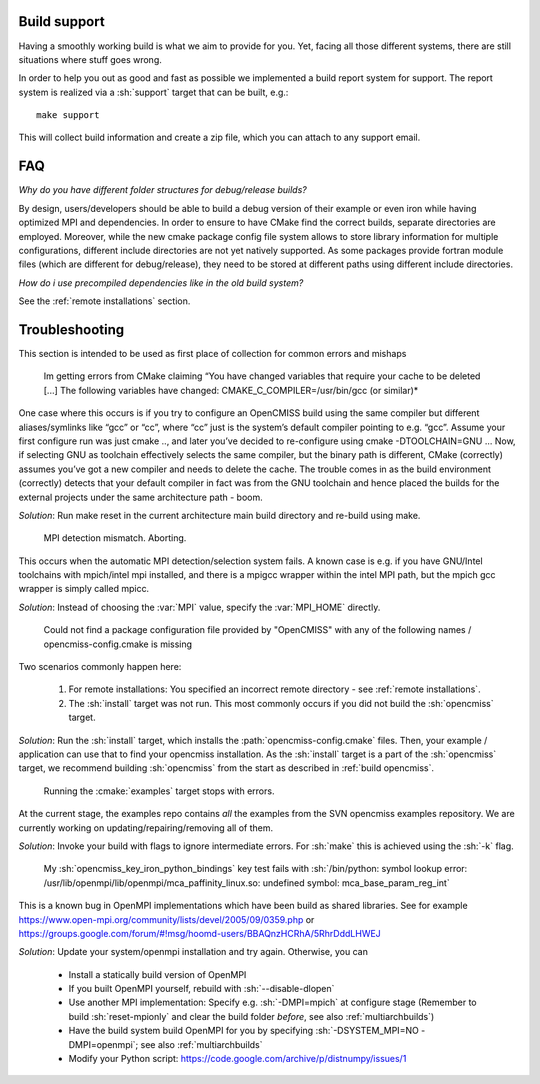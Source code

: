.. _`support section`:
.. _`build support`:

-------------
Build support
-------------
Having a smoothly working build is what we aim to provide for you.
Yet, facing all those different systems, there are still situations where stuff goes wrong.

In order to help you out as good and fast as possible we implemented a build report system for support.
The report system is realized via a :sh:`support` target that can be built, e.g.::
 
   make support
   
This will collect build information and create a zip file, which you can attach to any support email.

---
FAQ
---

*Why do you have different folder structures for debug/release builds?*

By design, users/developers should be able to build a debug version of their example or even
iron while having optimized MPI and dependencies.
In order to ensure to have CMake find the correct builds, separate directories are employed.
Moreover, while the new cmake package config file system allows to store library information
for multiple configurations, different include directories are not yet natively supported.
As some packages provide fortran module files (which are different for debug/release),
they need to be stored at different paths using different include directories.

*How do i use precompiled dependencies like in the old build system?*

See the :ref:`remote installations` section.

.. _`troubleshooting`:

---------------
Troubleshooting
---------------
This section is intended to be used as first place of collection for common errors and mishaps

   Im getting errors from CMake claiming “You have changed variables that require your cache to be deleted [...]
   The following variables have changed: CMAKE_C_COMPILER=/usr/bin/gcc (or similar)*
   
One case where this occurs is if you try to configure an OpenCMISS build using the same compiler but different aliases/symlinks like “gcc” or “cc”, where “cc” just is the system’s default compiler pointing to e.g. “gcc”. Assume your first configure run was just cmake .., and later you’ve decided to re-configure using cmake -DTOOLCHAIN=GNU ... Now, if selecting GNU as toolchain effectively selects the same compiler, but the binary path is different, CMake (correctly) assumes you’ve got a new compiler and needs to delete the cache. The trouble comes in as the build environment (correctly) detects that your default compiler in fact was from the GNU toolchain and hence placed the builds for the external projects under the same architecture path - boom.

*Solution*: Run make reset in the current architecture main build directory and re-build using make.

   MPI detection mismatch. Aborting.
   
This occurs when the automatic MPI detection/selection system fails.
A known case is e.g. if you have GNU/Intel toolchains with mpich/intel mpi installed,
and there is a mpigcc wrapper within the intel MPI path, but the mpich gcc wrapper is simply called mpicc.

*Solution*: Instead of choosing the :var:`MPI` value, specify the :var:`MPI_HOME` directly.

   Could not find a package configuration file provided by "OpenCMISS" with any of the
   following names / opencmiss-config.cmake is missing

Two scenarios commonly happen here:

   1. For remote installations: You specified an incorrect remote directory - see :ref:`remote installations`.
   2. The :sh:`install` target was not run. This most commonly occurs if you did not build the :sh:`opencmiss` target.
   
*Solution*: Run the :sh:`install` target, which installs the :path:`opencmiss-config.cmake` files.
Then, your example / application can use that to find your opencmiss installation.
As the :sh:`install` target is a part of the :sh:`opencmiss` target, we recommend building :sh:`opencmiss`
from the start as described in :ref:`build opencmiss`.

   Running the :cmake:`examples` target stops with errors.
   
At the current stage, the examples repo contains *all* the examples from the SVN opencmiss examples repository.
We are currently working on updating/repairing/removing all of them.
 
*Solution*: Invoke your build with flags to ignore intermediate errors. For :sh:`make` this is achieved using the :sh:`-k` flag.

   My :sh:`opencmiss_key_iron_python_bindings` key test fails with :sh:`/bin/python: symbol lookup error: /usr/lib/openmpi/lib/openmpi/mca_paffinity_linux.so: undefined symbol: mca_base_param_reg_int`

This is a known bug in OpenMPI implementations which have been build as shared libraries.
See for example https://www.open-mpi.org/community/lists/devel/2005/09/0359.php or https://groups.google.com/forum/#!msg/hoomd-users/BBAQnzHCRhA/5RhrDddLHWEJ

*Solution*: Update your system/openmpi installation and try again. Otherwise, you can
   
   - Install a statically build version of OpenMPI
   - If you built OpenMPI yourself, rebuild with :sh:`--disable-dlopen`
   - Use another MPI implementation: Specify e.g. :sh:`-DMPI=mpich` at configure stage (Remember to build :sh:`reset-mpionly` and clear the build folder *before*, see also :ref:`multiarchbuilds`)
   - Have the build system build OpenMPI for you by specifying :sh:`-DSYSTEM_MPI=NO -DMPI=openmpi`; see also :ref:`multiarchbuilds`
   - Modify your Python script: https://code.google.com/archive/p/distnumpy/issues/1
    